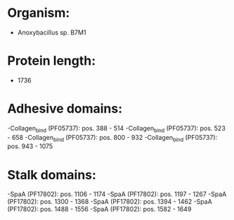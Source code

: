 * Organism:
- Anoxybacillus sp. B7M1
* Protein length:
- 1736
* Adhesive domains:
-Collagen_bind (PF05737): pos. 388 - 514
-Collagen_bind (PF05737): pos. 523 - 658
-Collagen_bind (PF05737): pos. 800 - 932
-Collagen_bind (PF05737): pos. 943 - 1075
* Stalk domains:
-SpaA (PF17802): pos. 1106 - 1174
-SpaA (PF17802): pos. 1197 - 1267
-SpaA (PF17802): pos. 1300 - 1368
-SpaA (PF17802): pos. 1394 - 1462
-SpaA (PF17802): pos. 1488 - 1556
-SpaA (PF17802): pos. 1582 - 1649

